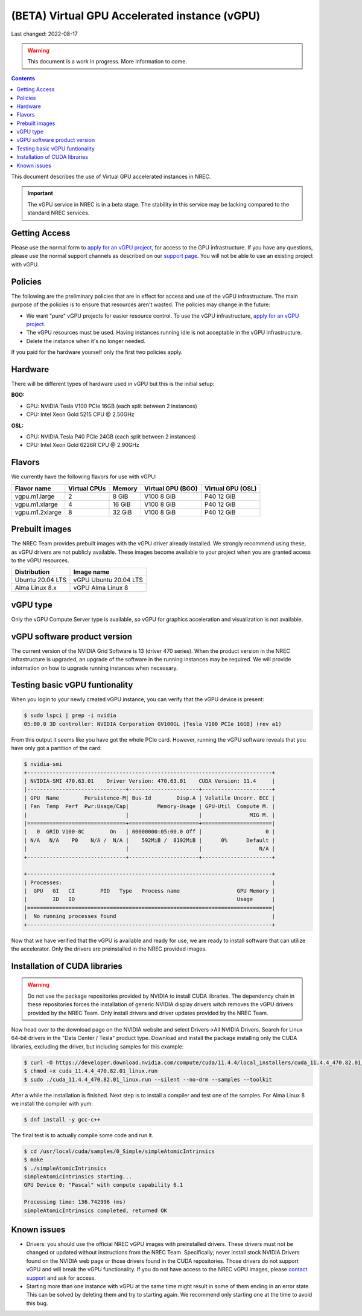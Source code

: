 ==============================================
(BETA) Virtual GPU Accelerated instance (vGPU)
==============================================

Last changed: 2022-08-17

.. WARNING::
  This document is a work in progress. More information to come.

.. contents::

.. _apply for an vGPU project: https://request.nrec.no/
.. _support page: support.html
.. _contact support: support.html

This document describes the use of Virtual GPU accelerated instances in NREC.


.. IMPORTANT::
   The vGPU service in NREC is in a beta stage. The stability in
   this service may be lacking compared to the standard NREC
   services.

Getting Access
--------------

Please use the normal form to `apply for an vGPU project`_, for access
to the GPU infrastructure. If you have any questions, please use the
normal support channels as described on our `support page`_. You will
not be able to use an existing project with vGPU.

Policies
--------

The following are the preliminary policies that are in effect for
access and use of the vGPU infrastructure. The main purpose of the
policies is to ensure that resources aren't wasted. The policies may
change in the future:

* We want "pure" vGPU projects for easier resource control. To use the
  vGPU infrastructure, `apply for an vGPU project`_.

* The vGPU resources must be used. Having instances running idle is not
  acceptable in the vGPU infrastructure.

* Delete the instance when it's no longer needed.

If you paid for the hardware yourself only the first two policies apply.

Hardware
--------

There will be different types of hardware used in vGPU but this is the
initial setup:

**BGO:**

* GPU: NVIDIA Tesla V100 PCIe 16GB (each split between 2 instances)
* CPU: Intel Xeon Gold 5215 CPU @ 2.50GHz

**OSL:**

* GPU: NVIDIA Tesla P40 PCIe 24GB (each split between 2 instances)
* CPU: Intel Xeon Gold 6226R CPU @ 2.90GHz

Flavors
-------

We currently have the following flavors for use with vGPU:

+------------------+--------------+---------+----------+----------+
|Flavor name       |Virtual CPUs  |Memory   |Virtual   |Virtual   |
|                  |              |         |GPU (BGO) |GPU (OSL) |
+==================+==============+=========+==========+==========+
|vgpu.m1.large     |2             |8 GiB    |V100 8 GiB|P40 12 GiB|
+------------------+--------------+---------+----------+----------+
|vgpu.m1.xlarge    |4             |16 GiB   |V100 8 GiB|P40 12 GiB|
+------------------+--------------+---------+----------+----------+
|vgpu.m1.2xlarge   |8             |32 GiB   |V100 8 GiB|P40 12 GiB|
+------------------+--------------+---------+----------+----------+

Prebuilt images
---------------

The NREC Team provides prebuilt images with the vGPU driver already installed. We
strongly recommend using these, as vGPU drivers are not publicly available. These
images become available to your project when you are granted access to the vGPU
resources.

+------------------+-----------------------+
| Distribution     | Image name            |
+==================+=======================+
| Ubuntu 20.04 LTS | vGPU Ubuntu 20.04 LTS |
+------------------+-----------------------+
| Alma Linux 8.x   | vGPU Alma Linux 8     |
+------------------+-----------------------+


vGPU type
---------

Only the vGPU Compute Server type is available, so vGPU for graphics acceleration
and visualization is not available.


vGPU software product version
-----------------------------

The current version of the NVIDIA Grid Software is 13 (driver 470 series). When
the product version in the NREC infrastructure is upgraded, an upgrade of the
software in the running instances may be required. We will provide information
on how to upgrade running instances when necessary.


Testing basic vGPU funtionality
-------------------------------

When you login to your newly created vGPU instance, you can verify that the
vGPU device is present:

.. code-block:: console

  $ sudo lspci | grep -i nvidia
  05:00.0 3D controller: NVIDIA Corporation GV100GL [Tesla V100 PCIe 16GB] (rev a1)

From this output it seems like you have got the whole PCIe card. However, running
the vGPU software reveals that you have only got a partition of the card:

.. code-block:: console

  $ nvidia-smi 
  +-----------------------------------------------------------------------------+
  | NVIDIA-SMI 470.63.01    Driver Version: 470.63.01    CUDA Version: 11.4     |
  |-------------------------------+----------------------+----------------------+
  | GPU  Name        Persistence-M| Bus-Id        Disp.A | Volatile Uncorr. ECC |
  | Fan  Temp  Perf  Pwr:Usage/Cap|         Memory-Usage | GPU-Util  Compute M. |
  |                               |                      |               MIG M. |
  |===============================+======================+======================|
  |   0  GRID V100-8C        On   | 00000000:05:00.0 Off |                    0 |
  | N/A   N/A    P0    N/A /  N/A |    592MiB /  8192MiB |      0%      Default |
  |                               |                      |                  N/A |
  +-------------------------------+----------------------+----------------------+
                                                                                 
  +-----------------------------------------------------------------------------+
  | Processes:                                                                  |
  |  GPU   GI   CI        PID   Type   Process name                  GPU Memory |
  |        ID   ID                                                   Usage      |
  |=============================================================================|
  |  No running processes found                                                 |
  +-----------------------------------------------------------------------------+

Now that we have verified that the vGPU is available and ready for use, we
are ready to install software that can utilize the accelerator. Only the drivers
are preinstalled in the NREC provided images.


Installation of CUDA libraries
------------------------------

.. WARNING::
   Do not use the package repositories provided by NVIDIA to install CUDA libraries.
   The dependency chain in these repositories forces the installation of generic
   NVIDIA display drivers witch removes the vGPU drivers provided by the NREC Team.
   Only install drivers and driver updates provided by the NREC Team.

Now head over to the download page on the NVIDIA website and select Drivers->All NVIDIA
Drivers. Search for Linux 64-bit drivers in the "Data Center / Tesla" product type.
Download and install the package installing only the CUDA libraries, excluding the driver,
but including samples for this example:

.. code-block:: console

  $ curl -O https://developer.download.nvidia.com/compute/cuda/11.4.4/local_installers/cuda_11.4.4_470.82.01_linux.run
  $ chmod +x cuda_11.4.4_470.82.01_linux.run
  $ sudo ./cuda_11.4.4_470.82.01_linux.run --silent --no-drm --samples --toolkit

After a while the installation is finished. Next step is to install a compiler
and test one of the samples. For Alma Linux 8 we install the compiler with yum:

.. code-block:: console

  $ dnf install -y gcc-c++

The final test is to actually compile some code and run it.

.. code-block:: console

  $ cd /usr/local/cuda/samples/0_Simple/simpleAtomicIntrinsics
  $ make
  $ ./simpleAtomicIntrinsics 
  simpleAtomicIntrinsics starting...
  GPU Device 0: "Pascal" with compute capability 6.1
  
  Processing time: 136.742996 (ms)
  simpleAtomicIntrinsics completed, returned OK


Known issues
------------

* Drivers: you should use the official NREC vGPU images with preinstalled
  drivers. These drivers must not be changed or updated without instructions
  from the NREC Team. Specifically; never install stock NVIDIA Drivers found
  on the NVIDIA web page or those drivers found in the CUDA repositories.
  Those drivers do not support vGPU and will break the vGPU functionality.
  If you do not have access to the NREC vGPU images, please
  `contact support`_ and ask for access.

* Starting more than one instance with vGPU at the same time might result
  in some of them ending in an error state. This can be solved by deleting
  them and try to starting again. We recommend only starting one at the
  time to avoid this bug.
